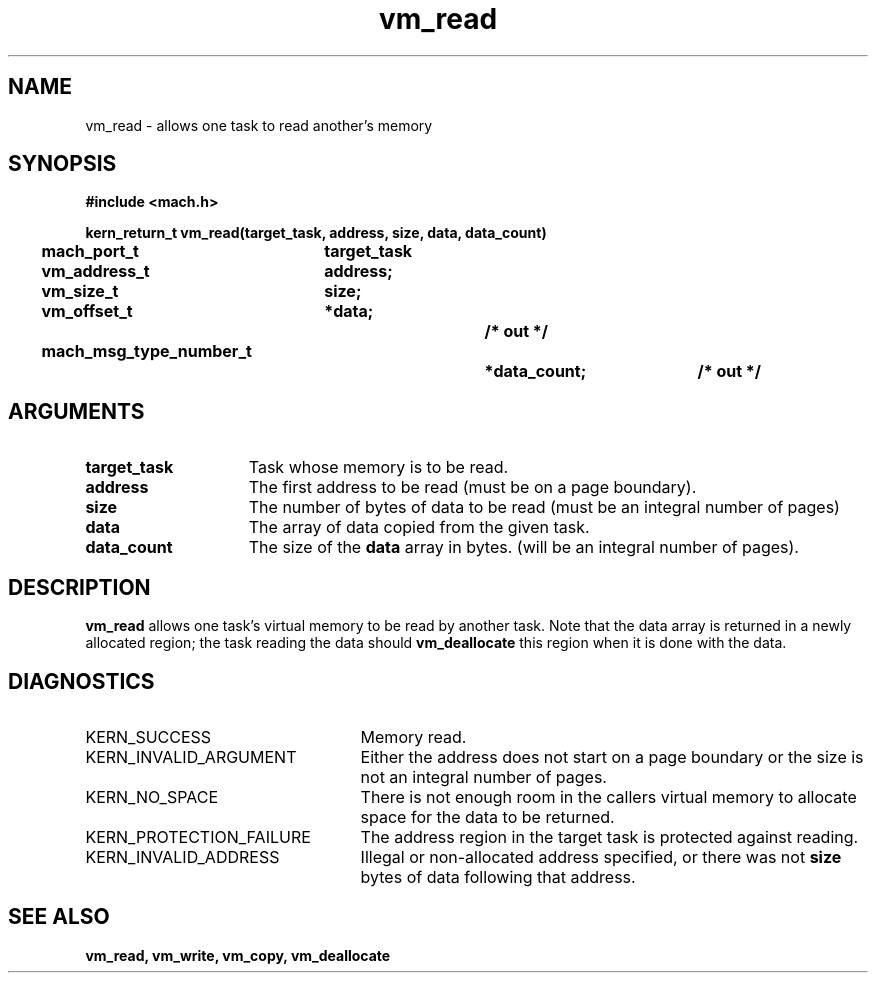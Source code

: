 .\" 
.\" Mach Operating System
.\" Copyright (c) 1991,1990 Carnegie Mellon University
.\" All Rights Reserved.
.\" 
.\" Permission to use, copy, modify and distribute this software and its
.\" documentation is hereby granted, provided that both the copyright
.\" notice and this permission notice appear in all copies of the
.\" software, derivative works or modified versions, and any portions
.\" thereof, and that both notices appear in supporting documentation.
.\" 
.\" CARNEGIE MELLON ALLOWS FREE USE OF THIS SOFTWARE IN ITS "AS IS"
.\" CONDITION.  CARNEGIE MELLON DISCLAIMS ANY LIABILITY OF ANY KIND FOR
.\" ANY DAMAGES WHATSOEVER RESULTING FROM THE USE OF THIS SOFTWARE.
.\" 
.\" Carnegie Mellon requests users of this software to return to
.\" 
.\"  Software Distribution Coordinator  or  Software.Distribution@CS.CMU.EDU
.\"  School of Computer Science
.\"  Carnegie Mellon University
.\"  Pittsburgh PA 15213-3890
.\" 
.\" any improvements or extensions that they make and grant Carnegie Mellon
.\" the rights to redistribute these changes.
.\" 
.\" 
.\" HISTORY
.\" $Log:	vm_read.man,v $
.\" Revision 2.5  93/03/18  15:16:58  mrt
.\" 	corrected types
.\" 	[93/03/12  16:55:34  lli]
.\" 
.\" Revision 2.4  91/05/14  17:16:12  mrt
.\" 	Correcting copyright
.\" 
.\" Revision 2.3  91/02/14  14:16:31  mrt
.\" 	Changed to new Mach copyright
.\" 	[91/02/12  18:17:33  mrt]
.\" 
.\" Revision 2.2  90/08/07  18:47:57  rpd
.\" 	Created.
.\" 
.TH vm_read 2 1/13/87
.CM 4
.SH NAME
.nf
vm_read  \-  allows one task to read another's memory
.SH SYNOPSIS
.nf
.ft B
#include <mach.h>

.nf
.ft B
kern_return_t vm_read(target_task, address, size, data, data_count)
	mach_port_t	target_task
	vm_address_t	address;
	vm_size_t	size;
	vm_offset_t	*data;		/* out */
	mach_msg_type_number_t		*data_count;	/* out */


.fi
.ft P
.SH ARGUMENTS
.TP 15
.B
target_task
Task whose memory is to be read.
.TP 15
.B
address
The first address to be read (must be
on a page boundary).
.TP 15
.B
size
The number of bytes of data to be read
(must be an integral number of pages)
.TP 15
.B
data
The array of data copied from the given task.
.TP 15
.B
data_count
The size of the 
.B data
array in bytes.
(will be an integral number of pages).

.SH DESCRIPTION
.B vm_read
allows one task's virtual memory to be read by
another task. Note that the data array is returned in a
newly allocated region; the task reading the data should
.B vm_deallocate
this region when it is done with the data.

.SH DIAGNOSTICS
.TP 25
KERN_SUCCESS
Memory read.
.TP 25
KERN_INVALID_ARGUMENT
Either the address does not start on a page
boundary or the size is not an integral number of pages.
.TP 25
KERN_NO_SPACE
There is not enough room in the callers
virtual memory to allocate space for the data to be returned.
.TP 25
KERN_PROTECTION_FAILURE
The address region in the target task is 
protected against reading.
.TP 25
KERN_INVALID_ADDRESS
Illegal or non-allocated address specified, or there 
was not 
.B size
bytes of data following that address.

.SH SEE ALSO
.B vm_read, vm_write, vm_copy, vm_deallocate

